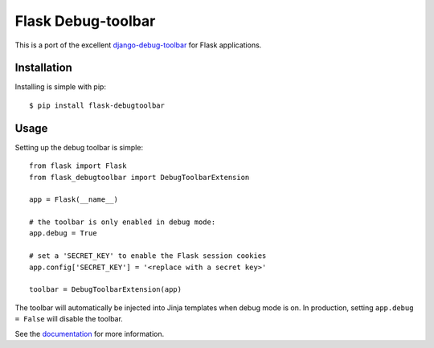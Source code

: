 Flask Debug-toolbar
===================

This is a port of the excellent `django-debug-toolbar <https://github.com/jazzband/django-debug-toolbar>`_
for Flask applications.

.. image:: https://travis-ci.org/flask-debugtoolbar/flask-debugtoolbar.png?branch=master
   :target: https://travis-ci.org/flask-debugtoolbar/flask-debugtoolbar


Installation
------------

Installing is simple with pip::

    $ pip install flask-debugtoolbar


Usage
-----

Setting up the debug toolbar is simple::

    from flask import Flask
    from flask_debugtoolbar import DebugToolbarExtension

    app = Flask(__name__)

    # the toolbar is only enabled in debug mode:
    app.debug = True

    # set a 'SECRET_KEY' to enable the Flask session cookies
    app.config['SECRET_KEY'] = '<replace with a secret key>'

    toolbar = DebugToolbarExtension(app)


The toolbar will automatically be injected into Jinja templates when debug mode is on.
In production, setting ``app.debug = False`` will disable the toolbar.

See the `documentation`_ for more information.

.. _documentation: https://flask-debugtoolbar.readthedocs.io/
